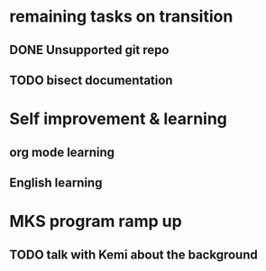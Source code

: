 * remaining tasks on transition
** DONE Unsupported git repo
   CLOSED: [2018-08-03 五 10:58] SCHEDULED: <2018-08-02 四 15:00>
** TODO bisect documentation
   SCHEDULED: <2018-08-03 五 13:00>

* Self improvement & learning
** org mode learning
** English learning

* MKS program ramp up
** TODO talk with Kemi about the background 
   SCHEDULED: <2018-08-03 五 15:00>
